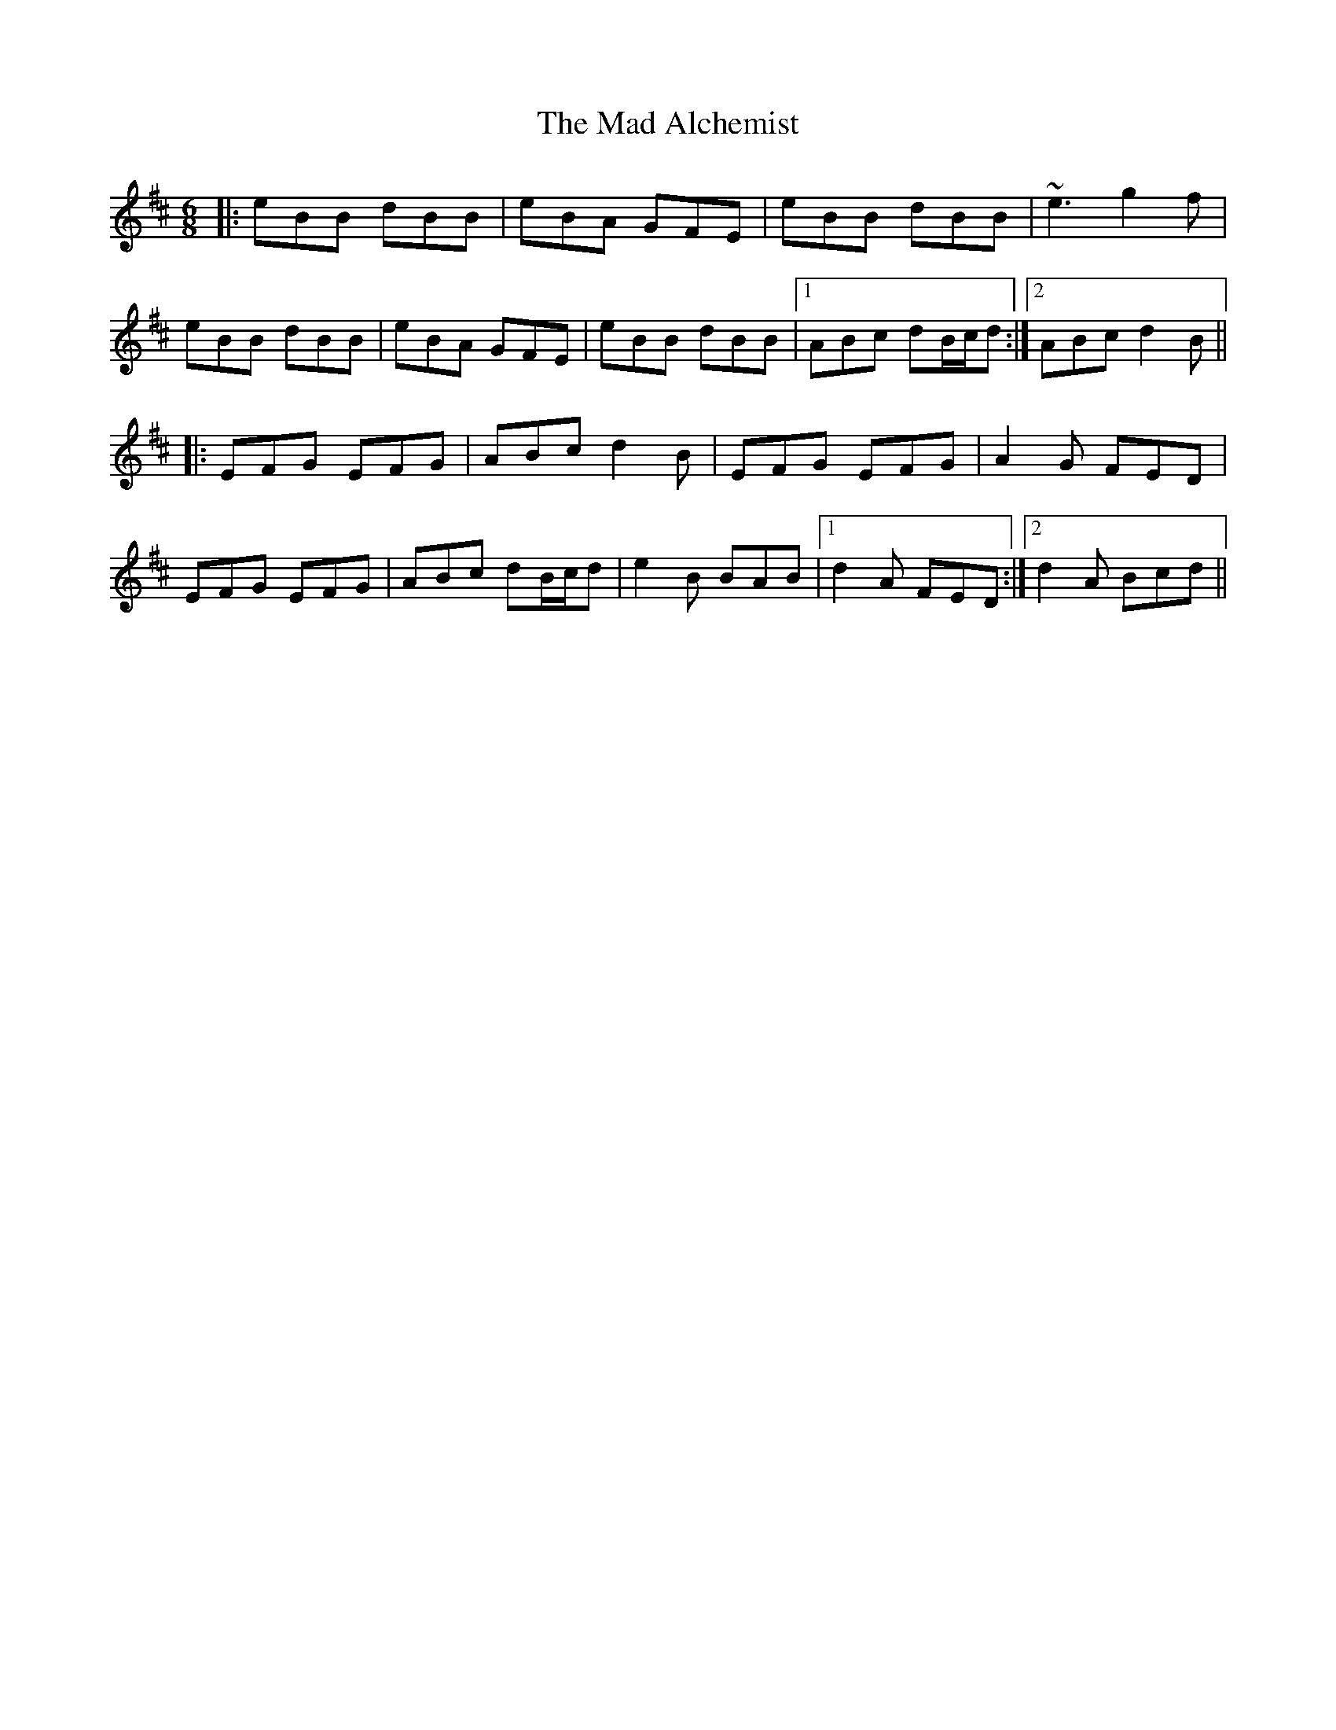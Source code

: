 X: 24724
T: Mad Alchemist, The
R: jig
M: 6/8
K: Edorian
|:eBB dBB|eBA GFE|eBB dBB|~e3 g2f|
eBB dBB|eBA GFE|eBB dBB|1 ABc dB/c/d:|2 ABc d2B||
|:EFG EFG|ABc d2B|EFG EFG|A2G FED|
EFG EFG|ABc dB/c/d|e2B BAB|1 d2A FED:|2 d2A Bcd||

